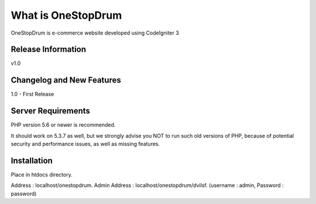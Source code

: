 ###################
What is OneStopDrum
###################

OneStopDrum is e-commerce website developed using CodeIgniter 3 

*******************
Release Information
*******************

v1.0

**************************
Changelog and New Features
**************************

1.0 - First Release

*******************
Server Requirements
*******************

PHP version 5.6 or newer is recommended.

It should work on 5.3.7 as well, but we strongly advise you NOT to run
such old versions of PHP, because of potential security and performance
issues, as well as missing features.

************
Installation
************

Place in htdocs directory.

Address : localhost/onestopdrum.
Admin Address : localhost/onestopdrum/dvilsf. (username : admin, Password : password)
